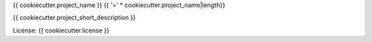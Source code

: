 {{ cookiecutter.project_name }}
{{ '=' * cookiecutter.project_name|length}}

{{ cookiecutter.project_short_description }}


License: {{ cookiecutter.license }}
